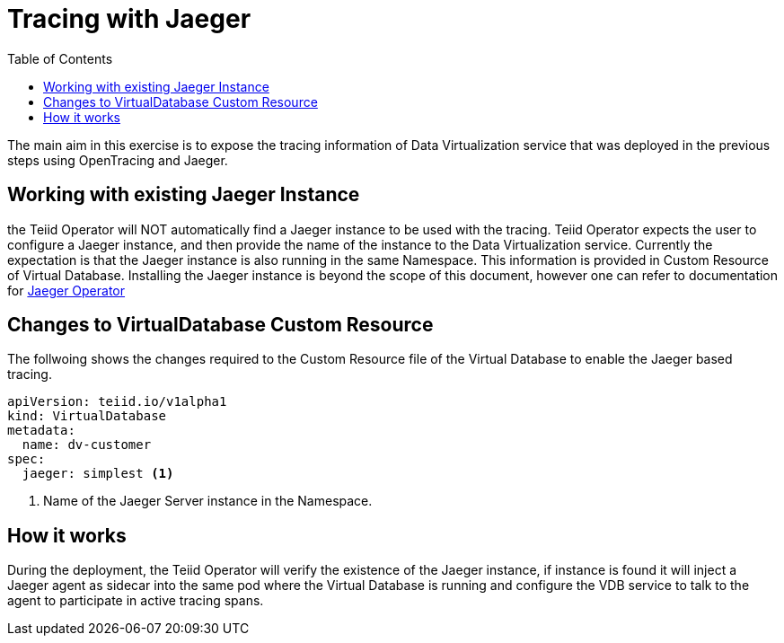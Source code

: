 :toc:

= Tracing with Jaeger

The main aim in this exercise is to expose the tracing information of Data Virtualization service that was deployed in the previous steps using OpenTracing and Jaeger.

== Working with existing Jaeger Instance
the Teiid Operator will NOT automatically find a Jaeger instance to be used with the tracing. Teiid Operator expects the user to configure a Jaeger instance, and then provide the name of the instance to the Data Virtualization service. Currently the expectation is that the Jaeger instance is also running in the same Namespace. This information is provided in Custom Resource of Virtual Database. Installing the Jaeger instance is beyond the scope of this document, however one can refer to documentation for https://www.jaegertracing.io/docs/1.16/operator/[Jaeger Operator]

== Changes to VirtualDatabase Custom Resource
The follwoing shows the changes required to the Custom Resource file of the Virtual Database to enable the Jaeger based tracing.

[source, yaml]
----
apiVersion: teiid.io/v1alpha1
kind: VirtualDatabase
metadata:
  name: dv-customer
spec:
  jaeger: simplest <1>
----

<1> Name of the Jaeger Server instance in the Namespace. 

== How it works
During the deployment, the Teiid Operator will verify the existence of the Jaeger instance, if instance is found it will inject a Jaeger agent as sidecar into the same pod where the Virtual Database is running and configure the VDB service to talk to the agent to participate in active tracing spans.